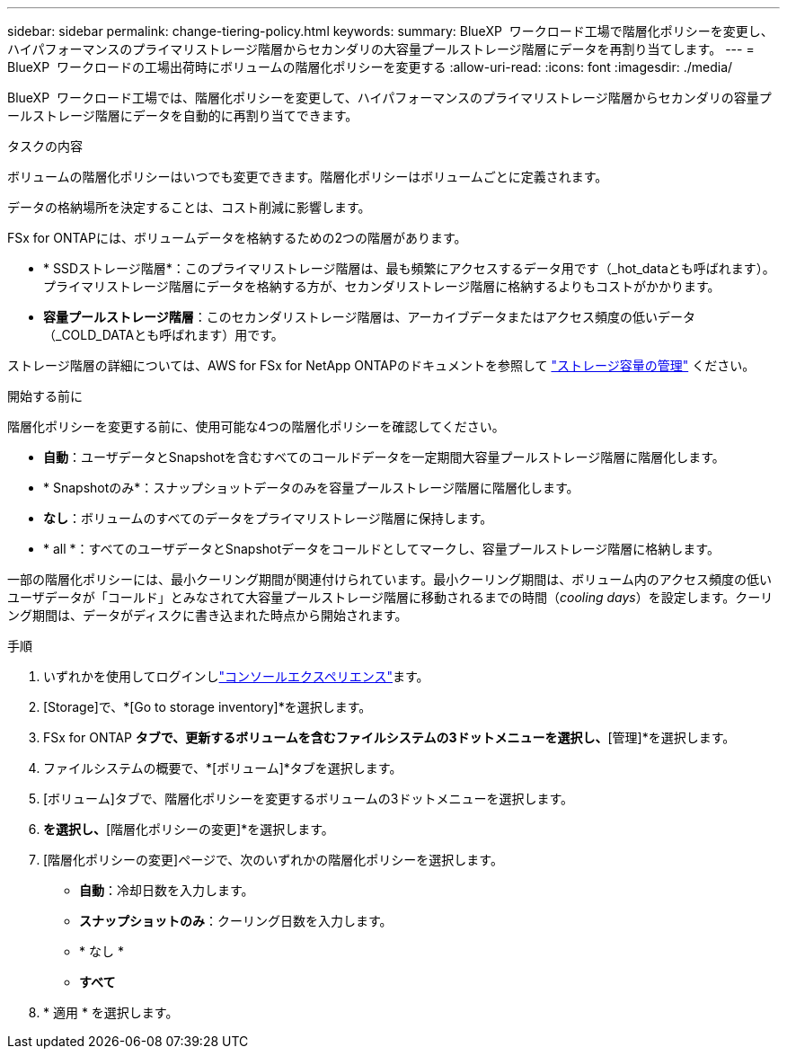 ---
sidebar: sidebar 
permalink: change-tiering-policy.html 
keywords:  
summary: BlueXP  ワークロード工場で階層化ポリシーを変更し、ハイパフォーマンスのプライマリストレージ階層からセカンダリの大容量プールストレージ階層にデータを再割り当てします。 
---
= BlueXP  ワークロードの工場出荷時にボリュームの階層化ポリシーを変更する
:allow-uri-read: 
:icons: font
:imagesdir: ./media/


[role="lead"]
BlueXP  ワークロード工場では、階層化ポリシーを変更して、ハイパフォーマンスのプライマリストレージ階層からセカンダリの容量プールストレージ階層にデータを自動的に再割り当てできます。

.タスクの内容
ボリュームの階層化ポリシーはいつでも変更できます。階層化ポリシーはボリュームごとに定義されます。

データの格納場所を決定することは、コスト削減に影響します。

FSx for ONTAPには、ボリュームデータを格納するための2つの階層があります。

* * SSDストレージ階層*：このプライマリストレージ階層は、最も頻繁にアクセスするデータ用です（_hot_dataとも呼ばれます）。プライマリストレージ階層にデータを格納する方が、セカンダリストレージ階層に格納するよりもコストがかかります。
* *容量プールストレージ階層*：このセカンダリストレージ階層は、アーカイブデータまたはアクセス頻度の低いデータ（_COLD_DATAとも呼ばれます）用です。


ストレージ階層の詳細については、AWS for FSx for NetApp ONTAPのドキュメントを参照して link:https://docs.aws.amazon.com/fsx/latest/ONTAPGuide/managing-storage-capacity.html#storage-tiers["ストレージ容量の管理"^] ください。

.開始する前に
階層化ポリシーを変更する前に、使用可能な4つの階層化ポリシーを確認してください。

* *自動*：ユーザデータとSnapshotを含むすべてのコールドデータを一定期間大容量プールストレージ階層に階層化します。
* * Snapshotのみ*：スナップショットデータのみを容量プールストレージ階層に階層化します。
* *なし*：ボリュームのすべてのデータをプライマリストレージ階層に保持します。
* * all *：すべてのユーザデータとSnapshotデータをコールドとしてマークし、容量プールストレージ階層に格納します。


一部の階層化ポリシーには、最小クーリング期間が関連付けられています。最小クーリング期間は、ボリューム内のアクセス頻度の低いユーザデータが「コールド」とみなされて大容量プールストレージ階層に移動されるまでの時間（_cooling days_）を設定します。クーリング期間は、データがディスクに書き込まれた時点から開始されます。

.手順
. いずれかを使用してログインしlink:https://docs.netapp.com/us-en/workload-setup-admin/console-experiences.html["コンソールエクスペリエンス"^]ます。
. [Storage]で、*[Go to storage inventory]*を選択します。
. FSx for ONTAP *タブで、更新するボリュームを含むファイルシステムの3ドットメニューを選択し、*[管理]*を選択します。
. ファイルシステムの概要で、*[ボリューム]*タブを選択します。
. [ボリューム]タブで、階層化ポリシーを変更するボリュームの3ドットメニューを選択します。
. [アドバンストアクション]*を選択し、*[階層化ポリシーの変更]*を選択します。
. [階層化ポリシーの変更]ページで、次のいずれかの階層化ポリシーを選択します。
+
** *自動*：冷却日数を入力します。
** *スナップショットのみ*：クーリング日数を入力します。
** * なし *
** *すべて*


. * 適用 * を選択します。

